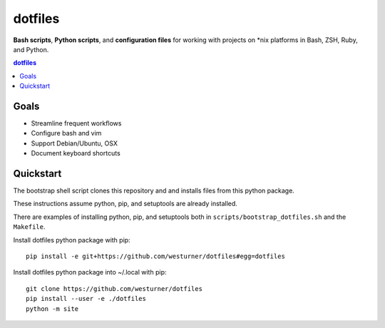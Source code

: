 
dotfiles
+++++++++++
**Bash scripts**, **Python scripts**, and **configuration files**
for working with projects on \*nix platforms in Bash, ZSH, Ruby, and Python.

.. contents:: dotfiles


Goals
=======
* Streamline frequent workflows
* Configure bash and vim
* Support Debian/Ubuntu, OSX 
* Document keyboard shortcuts


Quickstart
===========
The bootstrap shell script clones this repository and
and installs files from this python package.

These instructions assume python, pip, and setuptools are already installed.

There are examples of installing python, pip, and setuptools both in
``scripts/bootstrap_dotfiles.sh`` and the ``Makefile``.


Install dotfiles python package with pip::

    pip install -e git+https://github.com/westurner/dotfiles#egg=dotfiles

Install dotfiles python package into ~/.local with pip::

    git clone https://github.com/westurner/dotfiles
    pip install --user -e ./dotfiles
    python -m site
